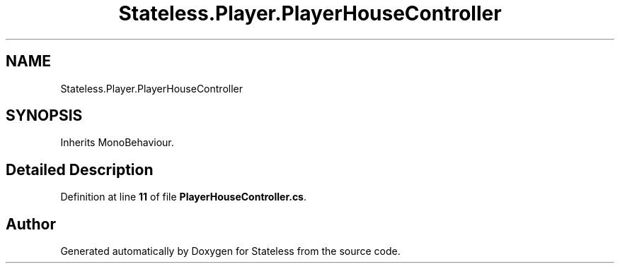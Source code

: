 .TH "Stateless.Player.PlayerHouseController" 3 "Version 1.0.0" "Stateless" \" -*- nroff -*-
.ad l
.nh
.SH NAME
Stateless.Player.PlayerHouseController
.SH SYNOPSIS
.br
.PP
.PP
Inherits MonoBehaviour\&.
.SH "Detailed Description"
.PP 
Definition at line \fB11\fP of file \fBPlayerHouseController\&.cs\fP\&.

.SH "Author"
.PP 
Generated automatically by Doxygen for Stateless from the source code\&.
